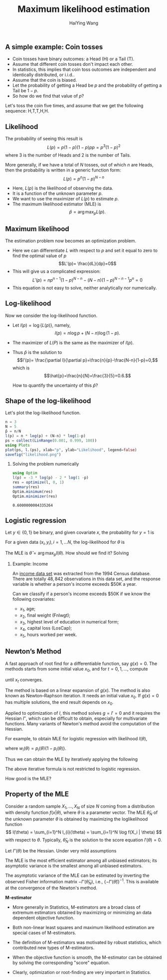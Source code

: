# -*- org-confirm-babel-evaluate: nil -*-
#+TITLE: Maximum likelihood estimation
#+AUTHOR: HaiYing Wang

# #+begin_export html
# <meta http-equiv="refresh" content="10" >
# #+end_export

*** Export Configuration                                  :noexport:

#+startup: beamer content hideblocks

#+options: H:2 timestamp:nil date:nil tasks tex:t num:3 toc:1
#+options: author:t creator:nil html-postamble:nil

#+LaTeX_CLASS: beamer
#+latex_compiler: lualatex 
#+latex_class_options: [serif,hidelinks]
#+latex_header: \usepackage{fontspec,unicode-math}
#+latex_header: \newfontfamily\chinese{FandolSong}%%%
#+latex_header: \newfontfamily\notoemoji{Noto Color Emoji}[Renderer=HarfBuzz]
#+latex_header: \directlua{luaotfload.add_fallback
#+latex_header:   ("emojifallback", {"NotoColorEmoji:mode=harf;"})}
#+latex_header: \setmainfont{Symbola}[RawFeature={fallback=emojifallback}]
#+latex_header: \setmonofont{DejaVu Sans Mono}[RawFeature={fallback=emojifallback}]
#+latex_header: \makeatletter
#+latex_header: \@ifclassloaded{beamer}{
#+latex_header:      \usetheme{CambridgeUS}
#+latex_header:      \usecolortheme{wolverine}
#+latex_header:      \usecolortheme{orchid}
#+latex_header:      \setbeamertemplate{navigation symbols}{}
#+latex_header:      }{
#+latex_header:      \usepackage[margin=1in]{geometry}
#+latex_header:      }
#+latex_header: \makeatother 
#+latex_header: \usepackage{breakurl,xcolor,multicol}
#+latex_header: \setlength{\parindent}{0cm}
#+latex_header: \setminted[julia]{frame=none, bgcolor=lightgray, frame=double,
#+latex_header:      fontsize=\footnotesize, linenos, numbersep=2pt}
#+latex_header: \setmintedinline[julia]{bgcolor=lightgray}

# Beamer
#+COLUMNS: %45ITEM %10BEAMER_ENV(Env) %10BEAMER_ACT(Act) %4BEAMER_COL(Col)

# #+HTML_HEAD: <link rel="stylesheet" type="text/css" href="file:///home/ossifragus/Dropbox/mydoc/reinstallOS/style/github-pandoc.css"/>
# #+SETUPFILE: https://fniessen.github.io/org-html-themes/org/theme-bigblow.setup
# #+SETUPFILE: https://fniessen.github.io/org-html-themes/org/theme-readtheorg.setup
# #+INFOJS_OPT: view:t toc:t ltoc:t mouse:underline buttons:0 path:http://thomasf.github.io/solarized-css/org-info.min.js
# #+HTML_HEAD: <link rel="stylesheet" type="text/css" href="http://thomasf.github.io/solarized-css/solarized-light.min.css" />

# org-re-reveal
#+OPTIONS: reveal_center:t reveal_progress:t reveal_history:true reveal_control:t reveal_hash:true reveal_slide_number:h.v
#+OPTIONS: reveal_rolling_links:t reveal_keyboard:t reveal_overview:t
#+OPTIONS: reveal_width:1320 reveal_height:990 reveal_single_file:t
#+REVEAL_PLUGINS: nil
#+REVEAL_MIN_SCALE: 0.2
#+REVEAL_MAX_SCALE: 3
#+REVEAL_MARGIN: 0.01
#+REVEAL_HLEVEL: 2
#+REVEAL_TRANS: none
# slide cube None/Fade/Slide/Convex/Concave/Zoom
#+REVEAL_THEME: serif
# Black/White/League/Sky/Beige/Simple/Serif/Blood/Night/Moon/Solarized
#+REVEAL_EXTRA_CSS: file:///home/ossifragus/Dropbox/mydoc/reinstallOS/style/mystyle.css
#+REVEAL_ROOT: file:///home/ossifragus/Dropbox/mydoc/reinstallOS/reveal.js

#+begin_export latex
%%% Local Variables:
%%% coding: utf-8
%%% TeX-engine: luatex
%%% TeX-command-extra-options: "-shell-escape"
%%% End:
#+end_export

** A simple example: Coin tosses
- Coin tosses have binary outcomes: a Head (H) or a Tail (T).
- Assume that different coin tosses don't impact each other.
- In statistics, this implies that coin toss outcomes are independent
  and identically distributed, or i.i.d..
- Assume that the coin is biased.
- Let the probability of getting a Head be $p$ and the probability of
  getting a Tail be $1-p$.
- So how do we find that value of $p$?

Let's toss the coin five times, and assume that we get the following
sequence: H,T,T,H,H.

# #+REVEAL: split

** Likelihood
The probability of seeing this result is
\[L(p) = p(1-p)(1-p)pp = p^3(1-p)^2\]
where 3 is the number of Heads
and 2 is the number of Tails.

More generally, if we have a total of
$N$ tosses, out of which $n$ are Heads, then the probability is
written in a generic function form:
\[L(p) = p^n(1-p)^{N-n}\]

- Here, $L(p)$ is the likelihood of observing the data.
- It is a function of the unknown parameter $p$.
- We want to use the maximizer of $L(p)$ to estimate $p$.
- The maximum likelihood estimator (MLE) is
  \[\hat{p}=\arg\max_{p}L(p).\]

** Maximum likelihood

The estimation problem now becomes an optimization problem.

- Here we can differentiate $L$ with respect to $p$ and set it equal
  to zero to find the optimal value of $p$ \[L'(p)= \frac{dL}{dp}=0\]
- This will give us a complicated expression:
  \[L'(p)=np^{n-1}(1-p)^{N-n} - (N-n)(1-p)^{N-n-1}p^n=0\]
- This equation is not easy to solve, neither analytically nor numerically.

** Log-likelihood
Now we consider the log-likelihood function.

- Let $l(p)=\log\{L(p)\}$, namely,
  \[l(p) = n\log p + (N-n)\log(1-p).\]
- The maximizer of $L(P)$ is the same as the maximizer of $l(p)$.
- Thus $\hat{p}$ is the solution to
  \[l'(p)= \frac{\partial l}{\partial p}=\frac{n}{p}-\frac{N-n}{1-p}=0,\]
  which is
	\[\hat{p}=\frac{n}{N}=\frac{3}{5}=0.6.\]

	How to quantify the uncertainty of this $\hat{p}$?

** Shape of the log-likelihood
Let's plot the log-likelihood function.

# #+begin_src julia :results raw :exports both :session main
#+begin_src julia :eval no-export :session main :results graphics :file example.png :exports both
  n = 3
  N = 5
  p̂ = n/N
  l(p) = n * log(p) + (N-n) * log(1-p)
  ps = collect(LinRange(0.001, 0.999, 100))
  using Plots
  plot(ps, l.(ps), xlab="p", ylab="Likelihood", legend=false)
  savefig("likelihood.png")
#+end_src

#+NAME:   fig:01
#+ATTR_HTML: :width 50% :class middle
[[./likelihood.png]]

# ** 
# #+begin_src julia :results raw :exports both
#   rand(3)
# #+end_src

#+reveal: split
**** Solving the problem numerically
#+begin_src julia :session main :exports both :eval no
using Optim
l(p) = -3 * log(p) - 2 * log(1 -p)
res = optimize(l, 0, 1)
summary(res)
Optim.minimum(res)
Optim.minimizer(res)
#+end_src

#+RESULTS:
: 0.6000000004335264


** Logistic regression
		Let $y\in\{0,1\}$ be binary, and given covariate $x$, the probability for $y=1$ is
		
\begin{equation}
\label{eq:3}
p_{x}(\theta)=\Pr(y=1\mid x) = \frac{e^{x^{T}\theta}}{1+e^{x^{T}\theta}}.
\end{equation} 

For a given data $(x_{i},y_{i}), i=1, ...N$, the log-likelihood for $\theta$ is
\begin{align}
\label{eq:1}
l(\theta) &= \sum_{i=1}^{N}\{y_{i}\log p_{x_{i}} + (1-y_{i})\log(1-p_{x_{i}})\}\\
     &= \sum_{i=1}^{N}\{y_{i}x_{i}^{T}\theta + \log(1+e^{x_{i}^{T}\theta})\}.
\end{align}

The MLE is $\hat{\theta}=\arg\max_{p}l(\theta)$. How should we find it? Solving

\begin{align}
l'(\theta)= \sum_{i=1}^{N}\{y_{i}-p_{x_i}(\theta)\}x_{i}=0.
\end{align}

# #+begin_src latex
# \begin{align}
# \frac{1}{\alpha} 
# \end{align}
# #+end_src


#+reveal: split
**** Example: Income
An [[https://archive.ics.uci.edu/ml/datasets/adult][income data set]] was extracted from the 1994 Census
database. There are totally $48,842$ observations in this data set, and the response variable is whether a person's income exceeds $50K a
year.
# There are 11,687 individuals (23.93\%) in the data whose income exceed $50K a year.

Can we classify if a person's income exceeds $50K if we know the
following covariates:

- $x_1$, age;
- $x_2$, final weight (Fnlwgt);
- $x_3$, highest level of education in numerical form;
- $x_4$, capital loss (LosCap);
- $x_5$, hours worked per week. 

** Newton’s Method

A fast approach of root find for a differentiable function, say $g(x)=0$. The methods starts from some initial value $x_0$, and for $t = 0, 1, \ldots$, compute 
\begin{align*}
  x_{t+1} = x_t - \left\{\frac{\partial g(x_t)}{\partial x_{t}^{T}}\right\}^{-1}g(x_t)
\end{align*}
until $x_t$ converges.

The method is based on a linear expansion of $g(x)$. The method is also known as Newton--Raphson iteration. It needs an initial value $x_0$. If $g(x) = 0$ has multiple solutions, the end result depends on $x_0$.

Applied to optimization of $l$, this method solves $g=l'=0$ and it requires the Hessian $l''$,
which can be difficult to obtain, especially for multivariate functions.
Many variants of Newton's method avoid the computation of the Hessian.


#+reveal: split

For example, to obtain MLE for logistic regression with likelihood $l(\theta)$,
# Fisher scoring replaces $-l''(\theta_t)$ with $I(\theta_t)$. Generally, one uses Fisher scoring in the beginning to make rapid improvements, and Newton's method for refinement near the end.
\begin{align}
l'(\theta)&=\sum_{i=1}^{N}\{y_{i}-p_{x_i}(\theta)\}x_{i};\\
l''(\theta)&=-\sum_{i=1}^N w_i(\theta^{(t)})x_ix_i^T.
\end{align}
where $w_i(\theta)=p_i(\theta)\{1-p_i(\theta)\}$.

Thus we can obtain the MLE by iteratively applying the following

\begin{equation}
  \hat{\theta}^{(t+1)}=\hat{\theta}^{(t)}
  -\left\{l''(\theta^{(t)})\right\}^{-1}l'(\theta^{(t)}).\tag{1}
\end{equation}

The above iterative formula is not restricted to logistic regression.

How good is the MLE?

** Property of the MLE

Consider a random sample $X_1, \ldots, X_N$ of size $N$ coming from a distribution with density function $f(x|\theta)$, where $\theta$ is a parameter vector. The MLE $\hat\theta_N$ of the unknown parameter $\theta$ is obtained by maximizing the loglikelihood function
\[
l(\theta) = \sum_{i=1}^N l_{i}(\theta) = \sum_{i=1}^N \log f(X_i | \theta)
\]
with respect to $\theta$.
Typically, $\hat\theta_{N}$ is the solution to the score equation $l'(\theta) = 0$.

Let $l''(\theta)$ be the Hessian. Under very mild assumptions
\begin{equation}
  \hat\theta_N \overset{a}{\sim} N\left(\theta, \{-l''(\theta)\}^{-1}\right).
\end{equation}

# The expectation in of $-l''(\theta)/N$, denoted as $I(\theta)=E\{-l''(\theta)\}/N$ is the Fisher information matrix and $-l''(\theta)/N\to I(\theta)$ in probability as $N$ gets large.

#+reveal: split

The MLE is the most efficient estimator among all unbiased estimators; its asymptotic variance is the smallest among all unbiased estimators.

The asymptotic variance of the MLE can be estimated by inverting the observed Fisher information matrix $-l''(\hat\theta_N)$, i.e., 
$\{-l''(\hat\theta)\}^{-1}$. This is available at the convergence of the Newton's method. 

# Large sample results state that,
# as $n \to \infty$, $\hat\theta_n$ is consistent for $\theta$ and
# $\sqrt{n} (\hat\theta_n - \theta)$ converges in distribution to


#+reveal: split
*M-estimator*

- More generally in Statistics, M-estimators are a broad class of extremum estimators obtained by maximizing or minimizing an data dependent objective function.

- Both non-linear least squares and maximum likelihood estimation are special cases of M-estimators.

- The definition of M-estimators was motivated by robust statistics, which contributed new types of M-estimators.

- When the objective function is smooth, the M-estimator can be obtained by solving the corresponding "score" equation.

- Clearly, optimization or root-finding are very important in Statistics.

# #+begin_src julia
# function f(τ) 👨 😄
# return π * τ
# end
# ClopperPearson = function (n::Int64, B::Int64, α=0.05)
#   ϕ+ϕ₂
#   # α = 0.05 ϕ+ϕ₂
#   # quantile(FDist(2(n-B+1), 2B), α/2)
#   end
# #+end_src
